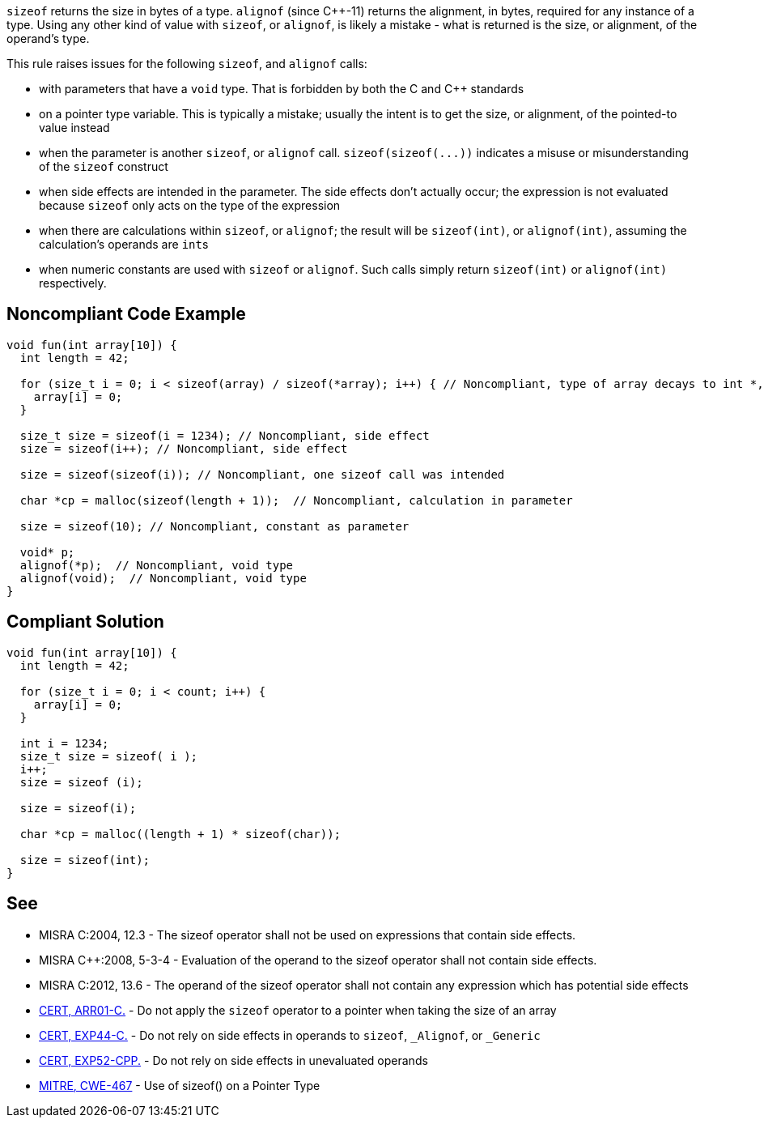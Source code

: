 ``++sizeof++`` returns the size in bytes of a type. ``++alignof++`` (since {cpp}-11) returns the alignment, in bytes, required for any instance of a type. Using any other kind of value with ``++sizeof++``, or ``++alignof++``, is likely a mistake - what is returned is the size, or alignment, of the operand's type.

This rule raises issues for the following ``++sizeof++``, and ``++alignof++`` calls:

* with parameters that have a ``++void++`` type. That is forbidden by both the C and {cpp} standards
* on a pointer type variable. This is typically a mistake; usually the intent is to get the size, or alignment, of the pointed-to value instead
* when the parameter is another ``++sizeof++``, or ``++alignof++`` call. ``++sizeof(sizeof(...))++`` indicates a misuse or misunderstanding of the ``++sizeof++`` construct
* when side effects are intended in the parameter. The side effects don't actually occur; the expression is not evaluated because ``++sizeof++`` only acts on the type of the expression
* when there are calculations within ``++sizeof++``, or ``++alignof++``; the result will be ``++sizeof(int)++``, or ``++alignof(int)++``, assuming the calculation's operands are ``++int++``s
* when numeric constants are used with ``++sizeof++`` or ``++alignof++``. Such calls simply return ``++sizeof(int)++`` or ``++alignof(int)++`` respectively.


== Noncompliant Code Example

----
void fun(int array[10]) {
  int length = 42;

  for (size_t i = 0; i < sizeof(array) / sizeof(*array); i++) { // Noncompliant, type of array decays to int *, so sizeof(array) evaluates to sizeof(int *)
    array[i] = 0;
  }

  size_t size = sizeof(i = 1234); // Noncompliant, side effect
  size = sizeof(i++); // Noncompliant, side effect

  size = sizeof(sizeof(i)); // Noncompliant, one sizeof call was intended

  char *cp = malloc(sizeof(length + 1));  // Noncompliant, calculation in parameter

  size = sizeof(10); // Noncompliant, constant as parameter

  void* p;
  alignof(*p);  // Noncompliant, void type
  alignof(void);  // Noncompliant, void type
}
----


== Compliant Solution

----
void fun(int array[10]) {
  int length = 42;

  for (size_t i = 0; i < count; i++) {
    array[i] = 0;
  }

  int i = 1234;
  size_t size = sizeof( i );
  i++;
  size = sizeof (i);

  size = sizeof(i);

  char *cp = malloc((length + 1) * sizeof(char));

  size = sizeof(int);
}
----


== See

* MISRA C:2004, 12.3 - The sizeof operator shall not be used on expressions that contain side effects.
* MISRA {cpp}:2008, 5-3-4 - Evaluation of the operand to the sizeof operator shall not contain side effects.
* MISRA C:2012, 13.6 - The operand of the sizeof operator shall not contain any expression which has potential side effects
* https://wiki.sei.cmu.edu/confluence/x/CdYxBQ[CERT, ARR01-C.] - Do not apply the ``++sizeof++`` operator to a pointer when taking the size of an array
* https://wiki.sei.cmu.edu/confluence/x/_NYxBQ[CERT, EXP44-C.] - Do not rely on side effects in operands to ``++sizeof++``, ``++_Alignof++``, or ``++_Generic++``
* https://wiki.sei.cmu.edu/confluence/x/oXs-BQ[CERT, EXP52-CPP.] - Do not rely on side effects in unevaluated operands
* http://cwe.mitre.org/data/definitions/467[MITRE, CWE-467] - Use of sizeof() on a Pointer Type


